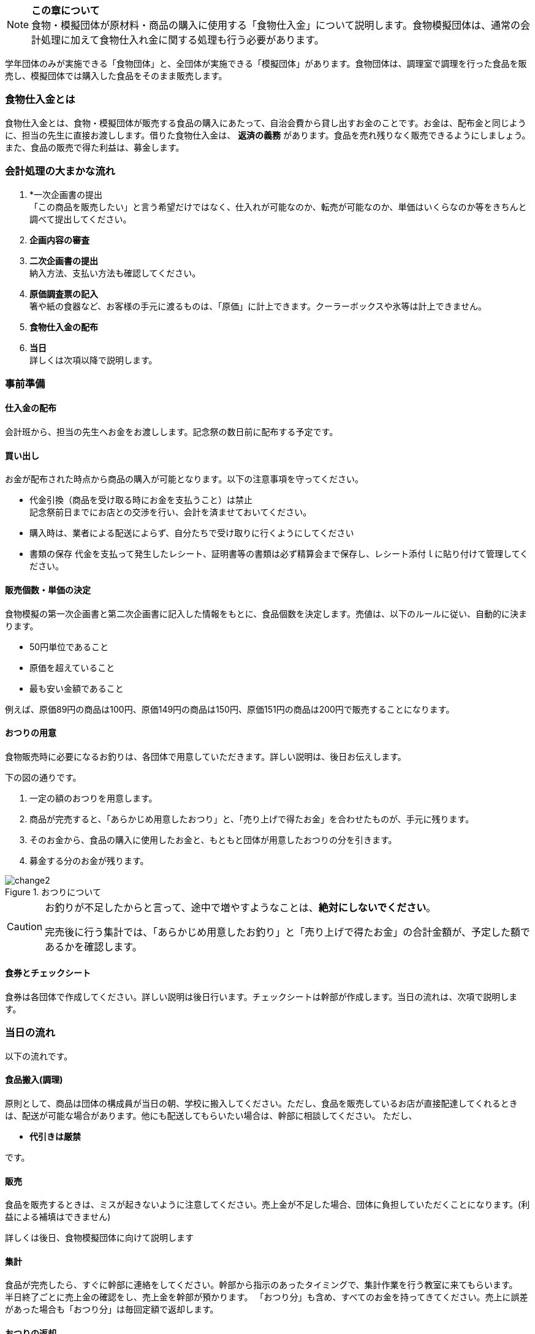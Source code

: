 NOTE: **この章について** +
食物・模擬団体が原材料・商品の購入に使用する「食物仕入金」について説明します。食物模擬団体は、通常の会計処理に加えて食物仕入れ金に関する処理も行う必要があります。


学年団体のみが実施できる「食物団体」と、全団体が実施できる「模擬団体」があります。食物団体は、調理室で調理を行った食品を販売し、模擬団体では購入した食品をそのまま販売します。


=== 食物仕入金とは

食物仕入金とは、食物・模擬団体が販売する食品の購入にあたって、自治会費から貸し出すお金のことです。お金は、配布金と同じように、担当の先生に直接お渡しします。借りた食物仕入金は、 *返済の義務* があります。食品を売れ残りなく販売できるようにしましょう。また、食品の販売で得た利益は、募金します。

=== 会計処理の大まかな流れ

. *一次企画書の提出 +
 「この商品を販売したい」と言う希望だけではなく、仕入れが可能なのか、転売が可能なのか、単価はいくらなのか等をきちんと調べて提出してください。
 . *企画内容の審査*
 . *二次企画書の提出* +
  納入方法、支払い方法も確認してください。
. *原価調査票の記入* +
  箸や紙の食器など、お客様の手元に渡るものは、「原価」に計上できます。クーラーボックスや氷等は計上できません。
. *食物仕入金の配布*
. *当日* +
 詳しくは次項以降で説明します。

=== 事前準備


==== 仕入金の配布
会計班から、担当の先生へお金をお渡しします。記念祭の数日前に配布する予定です。


==== 買い出し
お金が配布された時点から商品の購入が可能となります。以下の注意事項を守ってください。

* 代金引換（商品を受け取る時にお金を支払うこと）は禁止 +
  記念祭前日までにお店との交渉を行い、会計を済ませておいてください。
* 購入時は、業者による配送によらず、自分たちで受け取りに行くようにしてください
* 書類の保存
  代金を支払って発生したレシート、証明書等の書類は必ず精算会まで保存し、レシート添付ｌに貼り付けて管理してください。

==== 販売個数・単価の決定
食物模擬の第一次企画書と第二次企画書に記入した情報をもとに、食品個数を決定します。売値は、以下のルールに従い、自動的に決まります。

* 50円単位であること
* 原価を超えていること
* 最も安い金額であること

例えば、原価89円の商品は100円、原価149円の商品は150円、原価151円の商品は200円で販売することになります。


==== おつりの用意

食物販売時に必要になるお釣りは、各団体で用意していただきます。詳しい説明は、後日お伝えします。
// おつりについての注意事項は<<当日の流れ>>の「販売」の項目を参照してください。

下の図の通りです。

. 一定の額のおつりを用意します。
. 商品が完売すると、「あらかじめ用意したおつり」と、「売り上げで得たお金」を合わせたものが、手元に残ります。
. そのお金から、食品の購入に使用したお金と、もともと団体が用意したおつりの分を引きます。
. 募金する分のお金が残ります。

.おつりについて
image::change2.png[]

[CAUTION]
====
お釣りが不足したからと言って、途中で増やすようなことは、*絶対にしないでください*。

完売後に行う集計では、「あらかじめ用意したお釣り」と「売り上げで得たお金」の合計金額が、予定した額であるかを確認します。
====

==== 食券とチェックシート
食券は各団体で作成してください。詳しい説明は後日行います。チェックシートは幹部が作成します。当日の流れは、次項で説明します。

=== 当日の流れ

以下の流れです。

==== 食品搬入(調理)

原則として、商品は団体の構成員が当日の朝、学校に搬入してください。ただし、食品を販売しているお店が直接配達してくれるときは、配送が可能な場合があります。他にも配送してもらいたい場合は、幹部に相談してください。
ただし、

* *代引きは厳禁*

です。


==== 販売

食品を販売するときは、ミスが起きないように注意してください。売上金が不足した場合、団体に負担していただくことになります。(利益による補填はできません)
 +

詳しくは後日、食物模擬団体に向けて説明します
//  +
// 販売の流れは以下の通りです。

// [upperalpha]
// . 一つ目の机
// [arabic]
// .. お客さんからお金をもらう
// .. お客さんからもらったお金と引き換えに *食券* を渡す。
//   お客さんから見て、「食券を買う」というイメージです。
// . 二つ目の机
// [arabic]
// .. 食券をお客さんからもらう
// .. チェックシートから、食券に書かれている番号を探し、印をつける
// .. 商品を手渡す。


// * 「一つ目のテーブル」と「二つ目のテーブル」の作業の分け方は必ず守ってください。
// * 「チェックシートに印をつける」という作業と、「商品を渡す」という作業は、必ずセットで行ってください。過去に、チェックシートにすべて印がついているにもかかわらず、売れ残りがあって売り上げが不足した団体がありました。

==== 集計

食品が完売したら、すぐに幹部に連絡をしてください。幹部から指示のあったタイミングで、集計作業を行う教室に来てもらいます。 +
半日終了ごとに売上金の確認をし、売上金を幹部が預かります。
「おつり分」も含め、すべてのお金を持ってきてください。売上に誤差があった場合も「おつり分」は毎回定額で返却します。

==== おつりの返却

二日目午後の集計が終了し、ミスが確認されなかった団体は、そのタイミングで、団体で用意したおつりを返却します。

==== 清算

会計班が食物仕入金の会計をチェックします。以下のものを持ってきてください。
•　食物仕入金の明細書（各団体の担当の先生に確認していただ
き、サインをもらったもの）
• 使用せず残ったお金

配布金のときの清算と同じことを食物仕入金でも行います。
